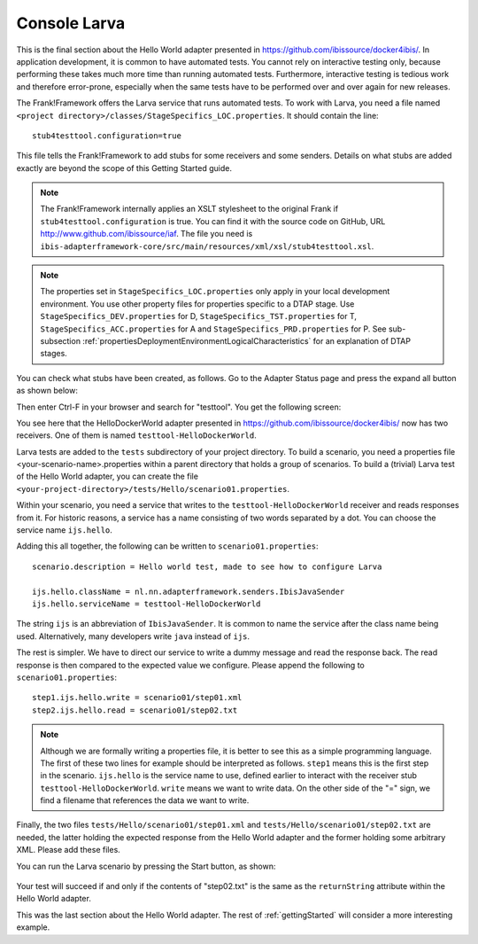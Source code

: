 .. _gettingStartedLarva:

Console Larva
=============

This is the final section about the Hello World adapter presented
in https://github.com/ibissource/docker4ibis/. In application development,
it is common to have automated tests. You cannot rely
on interactive testing only, because performing these
takes much more time than running automated tests.
Furthermore, interactive testing is tedious work and
therefore error-prone, especially when the same
tests have to be performed over and over again
for new releases.

The Frank!Framework offers the Larva service that runs
automated tests. To work with Larva, you need a file named
``<project directory>/classes/StageSpecifics_LOC.properties``.
It should contain the line: ::

  stub4testtool.configuration=true

This file tells the Frank!Framework to add stubs for some
receivers and some senders. Details on what stubs are added
exactly are beyond the scope of this Getting Started
guide.

.. NOTE::

   The Frank!Framework internally applies an XSLT stylesheet
   to the original Frank if ``stub4testtool.configuration`` is
   true. You can find it with the source code on GitHub, URL
   http://www.github.com/ibissource/iaf. The file you need
   is ``ibis-adapterframework-core/src/main/resources/xml/xsl/stub4testtool.xsl``.

.. NOTE::

   The properties set in ``StageSpecifics_LOC.properties`` only apply in
   your local development environment. You use other property files
   for properties specific to a DTAP stage. Use ``StageSpecifics_DEV.properties``
   for D, ``StageSpecifics_TST.properties`` for T,
   ``StageSpecifics_ACC.properties`` for A and ``StageSpecifics_PRD.properties`` for P. See sub-subsection :ref:`propertiesDeploymentEnvironmentLogicalCharacteristics` for an explanation of DTAP stages.

You can check what stubs have been created, as follows. Go to the
Adapter Status page and press the expand all button as shown below:

.. image:: expandAll.jpg

Then enter Ctrl-F in your browser and search for "testtool". You get the
following screen:

.. image:: testtoolHello.jpg

You see here that the HelloDockerWorld adapter presented in
https://github.com/ibissource/docker4ibis/ now
has two receivers. One of them is named ``testtool-HelloDockerWorld``.

Larva tests are added to the ``tests`` subdirectory of your
project directory. To build a scenario, you need a
properties file <your-scenario-name>.properties within
a parent directory that holds a group of scenarios. To
build a (trivial) Larva test of the Hello World adapter,
you can create the file
``<your-project-directory>/tests/Hello/scenario01.properties``.

Within your scenario, you need a service that writes to
the ``testtool-HelloDockerWorld`` receiver and reads responses
from it. For historic reasons, a service has a name
consisting of two words separated by a dot. You can
choose the service name ``ijs.hello``.

Adding this all together, the following can be written
to ``scenario01.properties``: ::

     scenario.description = Hello world test, made to see how to configure Larva

     ijs.hello.className = nl.nn.adapterframework.senders.IbisJavaSender
     ijs.hello.serviceName = testtool-HelloDockerWorld

The string ``ijs`` is an abbreviation of ``IbisJavaSender``. It is common to name the service after the class name being used. Alternatively, many developers write ``java`` instead of ``ijs``.

The rest is simpler. We have to direct our service to write a
dummy message and read the response back. The read response
is then compared to the expected value we configure. Please append
the following to ``scenario01.properties``: ::

     step1.ijs.hello.write = scenario01/step01.xml
     step2.ijs.hello.read = scenario01/step02.txt

.. NOTE ::

  Although we are formally writing a properties file, it is better
  to see this as a simple programming language. The first of these
  two lines for example should be interpreted as follows. ``step1`` means
  this is the first step in the scenario. ``ijs.hello`` is the service
  name to use, defined earlier to interact with the receiver stub
  ``testtool-HelloDockerWorld``. ``write`` means we want to write data. On the
  other side of the "=" sign, we find a filename that references
  the data we want to write.

Finally, the two files ``tests/Hello/scenario01/step01.xml`` and ``tests/Hello/scenario01/step02.txt``
are needed, the latter holding the expected response from the Hello World adapter and the former holding some
arbitrary XML. Please add these files.

You can run the Larva scenario by pressing the Start button, as shown:

   .. image:: larvaRun.jpg

Your test will succeed if and only if the contents of "step02.txt" is
the same as the ``returnString`` attribute within the Hello World adapter.

This was the last section about the Hello World adapter. The rest of :ref:`gettingStarted`
will consider a more interesting example.
